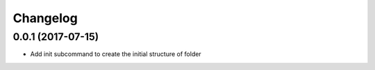 Changelog
=========

0.0.1 (2017-07-15)
------------------

- Add init subcommand to create the initial structure of folder
